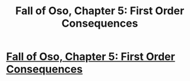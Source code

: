 #+TITLE: Fall of Oso, Chapter 5: First Order Consequences

* [[http://talesfromaeria.tumblr.com/post/125396357447/fall-of-oso][Fall of Oso, Chapter 5: First Order Consequences]]
:PROPERTIES:
:Author: Sagebrysh
:Score: 4
:DateUnix: 1438225187.0
:DateShort: 2015-Jul-30
:FlairText: RT
:END:
